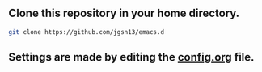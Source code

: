 ** Clone this repository in your home directory.
#+begin_src sh
git clone https://github.com/jgsn13/emacs.d
#+end_src
** Settings are made by editing the [[https://github.com/jgsn13/emacs.d/blob/main/config.org][config.org]] file.
